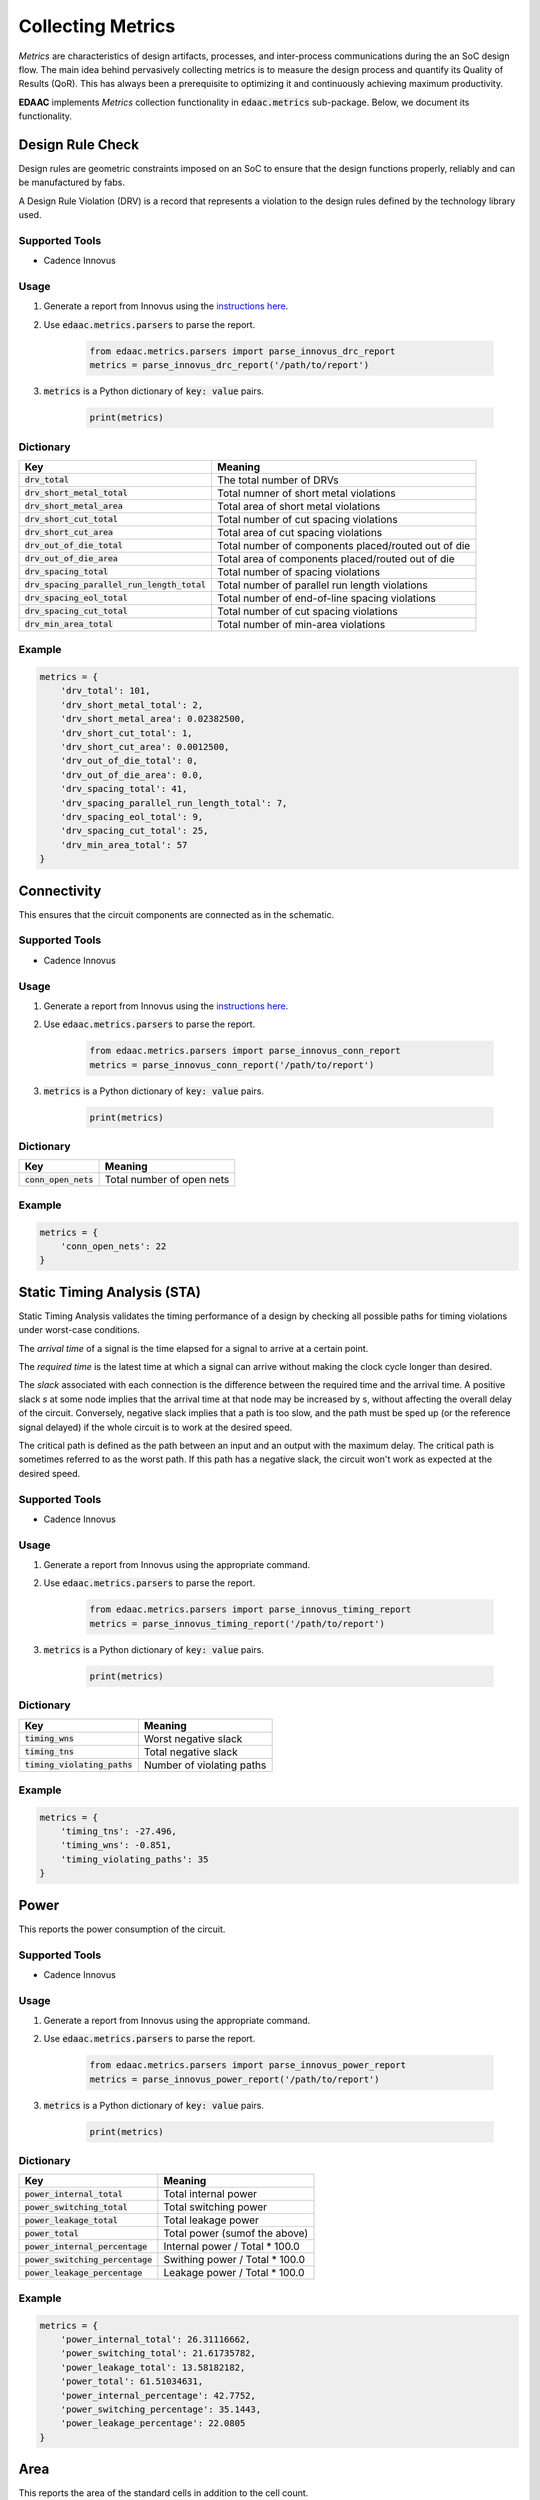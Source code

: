 ===================
Collecting Metrics
===================

*Metrics* are characteristics of design artifacts, processes, 
and inter-process communications during the an SoC design flow.
The main idea behind pervasively collecting metrics is to 
measure the design process and quantify its Quality of Results (QoR).
This has always been a prerequisite to optimizing it and continuously
achieving maximum productivity.

**EDAAC** implements *Metrics* collection functionality in :code:`edaac.metrics`
sub-package. Below, we document its functionality.

Design Rule Check
==================

Design rules are geometric constraints imposed on an SoC to ensure that 
the design functions properly, reliably and can be manufactured by fabs.

A Design Rule Violation (DRV) is a record that represents a violation
to the design rules defined by the technology library used.

Supported Tools
----------------
- Cadence Innovus

Usage
------
1. Generate a report from Innovus using the `instructions here <http://www.ispd.cc/contests/19/Instruction_to_generate_violation_report_by_Innovus_2019.pdf>`_.
2. Use :code:`edaac.metrics.parsers` to parse the report.

    .. code:: python

        from edaac.metrics.parsers import parse_innovus_drc_report
        metrics = parse_innovus_drc_report('/path/to/report')

3. :code:`metrics` is a Python dictionary of :code:`key: value` pairs.

    .. code:: python

        print(metrics)

Dictionary
----------

+-------------------------------------------------+-----------------------------------------------------------------+
|    Key                                          | Meaning                                                         |
+=================================================+=================================================================+
| :code:`drv_total`                               | The total number of DRVs                                        |
+-------------------------------------------------+-----------------------------------------------------------------+
| :code:`drv_short_metal_total`                   | Total numner of short metal violations                          |
+-------------------------------------------------+-----------------------------------------------------------------+
| :code:`drv_short_metal_area`                    | Total area of short metal violations                            |
+-------------------------------------------------+-----------------------------------------------------------------+
| :code:`drv_short_cut_total`                     | Total number of cut spacing violations                          | 
+-------------------------------------------------+-----------------------------------------------------------------+
| :code:`drv_short_cut_area`                      | Total area of cut spacing violations                            |
+-------------------------------------------------+-----------------------------------------------------------------+
| :code:`drv_out_of_die_total`                    | Total number of components placed/routed out of die             |
+-------------------------------------------------+-----------------------------------------------------------------+
| :code:`drv_out_of_die_area`                     | Total area of components placed/routed out of die               |
+-------------------------------------------------+-----------------------------------------------------------------+
| :code:`drv_spacing_total`                       | Total number of spacing violations                              |
+-------------------------------------------------+-----------------------------------------------------------------+
| :code:`drv_spacing_parallel_run_length_total`   | Total number of parallel run length violations                  |
+-------------------------------------------------+-----------------------------------------------------------------+
| :code:`drv_spacing_eol_total`                   | Total number of end-of-line spacing violations                  |
+-------------------------------------------------+-----------------------------------------------------------------+
| :code:`drv_spacing_cut_total`                   | Total number of cut spacing violations                          |
+-------------------------------------------------+-----------------------------------------------------------------+
| :code:`drv_min_area_total`                      | Total number of min-area violations                             |
+-------------------------------------------------+-----------------------------------------------------------------+


Example
-------

.. code:: python

    metrics = {
        'drv_total': 101,
        'drv_short_metal_total': 2,
        'drv_short_metal_area': 0.02382500,
        'drv_short_cut_total': 1,
        'drv_short_cut_area': 0.0012500,
        'drv_out_of_die_total': 0,
        'drv_out_of_die_area': 0.0,
        'drv_spacing_total': 41,
        'drv_spacing_parallel_run_length_total': 7,
        'drv_spacing_eol_total': 9,
        'drv_spacing_cut_total': 25,
        'drv_min_area_total': 57
    }

Connectivity
=============

This ensures that the circuit components are connected as in the schematic.

Supported Tools
-----------------
- Cadence Innovus

Usage
------
1. Generate a report from Innovus using the `instructions here <http://www.ispd.cc/contests/19/Instruction_to_generate_violation_report_by_Innovus_2019.pdf>`_.
2. Use :code:`edaac.metrics.parsers` to parse the report.

    .. code:: python

        from edaac.metrics.parsers import parse_innovus_conn_report
        metrics = parse_innovus_conn_report('/path/to/report')

3. :code:`metrics` is a Python dictionary of :code:`key: value` pairs.

    .. code:: python

        print(metrics)

Dictionary
----------

+------------------------+-------------------------------+
|    Key                 | Meaning                       |
+========================+===============================+
| :code:`conn_open_nets` | Total number of open  nets    |
+------------------------+-------------------------------+

Example
--------

.. code:: python

    metrics = {
        'conn_open_nets': 22
    }

Static Timing Analysis (STA)
============================

Static Timing Analysis validates the timing performance of a design by 
checking all possible paths for timing violations under worst-case conditions.

The *arrival time* of a signal is the time elapsed for a signal to arrive at a certain point.

The  *required time* is the latest time at which a signal can arrive without making 
the clock cycle longer than desired.

The *slack* associated with each connection is the difference between the required time
and the arrival time. 
A positive slack `s` at some node implies that the arrival time at that node may be increased by s,
without affecting the overall delay of the circuit. 
Conversely, negative slack implies that a path is too slow, 
and the path must be sped up (or the reference signal delayed) 
if the whole circuit is to work at the desired speed.

The critical path is defined as the path between an input and an output with the maximum delay. 
The critical path is sometimes referred to as the worst path.
If this path has a negative slack, the circuit won't work as expected at the desired speed.


Supported Tools
-----------------
- Cadence Innovus

Usage
------
1. Generate a report from Innovus using the appropriate command.
2. Use :code:`edaac.metrics.parsers` to parse the report.

    .. code:: python

        from edaac.metrics.parsers import parse_innovus_timing_report
        metrics = parse_innovus_timing_report('/path/to/report')

3. :code:`metrics` is a Python dictionary of :code:`key: value` pairs.

    .. code:: python

        print(metrics)

Dictionary
----------

+--------------------------------+-----------------------------------------------------+
|    Key                         | Meaning                                             |
+================================+=====================================================+
| :code:`timing_wns`             | Worst negative slack                                |
+--------------------------------+-----------------------------------------------------+
| :code:`timing_tns`             | Total negative slack                                |
+--------------------------------+-----------------------------------------------------+
| :code:`timing_violating_paths` | Number of violating paths                           |
+--------------------------------+-----------------------------------------------------+

Example
-------

.. code:: python

    metrics = {
        'timing_tns': -27.496,
        'timing_wns': -0.851,
        'timing_violating_paths': 35
    }

Power
======

This reports the power consumption of the circuit.

Supported Tools
----------------
- Cadence Innovus

Usage
------
1. Generate a report from Innovus using the appropriate command.
2. Use :code:`edaac.metrics.parsers` to parse the report.

    .. code:: python

        from edaac.metrics.parsers import parse_innovus_power_report
        metrics = parse_innovus_power_report('/path/to/report')

3. :code:`metrics` is a Python dictionary of :code:`key: value` pairs.

    .. code:: python

        print(metrics)

Dictionary
----------

+------------------------------------+-----------------------------------------+
|    Key                             | Meaning                                 |
+====================================+=========================================+
| :code:`power_internal_total`       | Total internal power                    |
+------------------------------------+-----------------------------------------+
| :code:`power_switching_total`      | Total switching power                   |
+------------------------------------+-----------------------------------------+
| :code:`power_leakage_total`        | Total leakage power                     |
+------------------------------------+-----------------------------------------+
| :code:`power_total`                | Total power (sumof the above)           |
+------------------------------------+-----------------------------------------+
| :code:`power_internal_percentage`  | Internal power / Total * 100.0          |
+------------------------------------+-----------------------------------------+
| :code:`power_switching_percentage` | Swithing power / Total * 100.0          |
+------------------------------------+-----------------------------------------+
| :code:`power_leakage_percentage`   | Leakage power / Total * 100.0           |
+------------------------------------+-----------------------------------------+

Example
---------

.. code:: python

    metrics = {
        'power_internal_total': 26.31116662,
        'power_switching_total': 21.61735782,
        'power_leakage_total': 13.58182182,
        'power_total': 61.51034631,
        'power_internal_percentage': 42.7752,
        'power_switching_percentage': 35.1443,
        'power_leakage_percentage': 22.0805
    }


Area
=====

This reports the area of the standard cells in addition to the cell count.

Supported Tools
----------------
- Cadence Innovus

Usage
------
1. Generate the area report from Innovus using the appropriate command.
2. Use :code:`edaac.metrics.parsers` to parse the report.

    .. code:: python

        from edaac.metrics.parsers import parse_innovus_area
        metrics = parse_innovus_area_report('/path/to/report')

3. :code:`metrics` is a Python dictionary of :code:`key: value` pairs.

    .. code:: python

        print(metrics)

Dictionary
----------

+------------------------------------+-----------------------------------------+
|    Key                             | Meaning                                 |
+====================================+=========================================+
| :code:`area_stdcell`               | Total area of standard cells (um^2)     |
+------------------------------------+-----------------------------------------+
| :code:`area_stdcell_count`         | Total number of standard cells          |
+------------------------------------+-----------------------------------------+

Example
---------

.. code:: python

    metrics = {
        'area_stdcell': 48191.040,
        'area_stdcell_count': 11306
    }


Compute Resources
==================

This reports the compute resources (cpu, memory) used by a flow process.

Supported Tools
----------------
- Cadence Innovus

Usage
------
1. Dump Innovus logs (that are shown on stdout) to a file.
2. Use :code:`edaac.metrics.parsers` to parse the report.

    .. code:: python

        from edaac.metrics.parsers import parse_innovus_log
        metrics = parse_innovus_log('/path/to/report')

3. :code:`metrics` is a Python dictionary of :code:`key: value` pairs.

    .. code:: python

        print(metrics)

Dictionary
----------

+------------------------------------+-----------------------------------------+
|    Key                             | Meaning                                 |
+====================================+=========================================+
| :code:`compute_cpu_time_total`     | Total time from all CPU cores (seconds) |
+------------------------------------+-----------------------------------------+
| :code:`compute_real_time_total`    | Total wall clock time (seconds)         |
+------------------------------------+-----------------------------------------+
| :code:`compute_mem_total`          | Total memory usage (MB)                 |
+------------------------------------+-----------------------------------------+

Example
---------

.. code:: python

    metrics = {
        'compute_cpu_time_total': 540,
        'compute_real_time_total':184,
        'compute_mem_total': 2287.4
    }